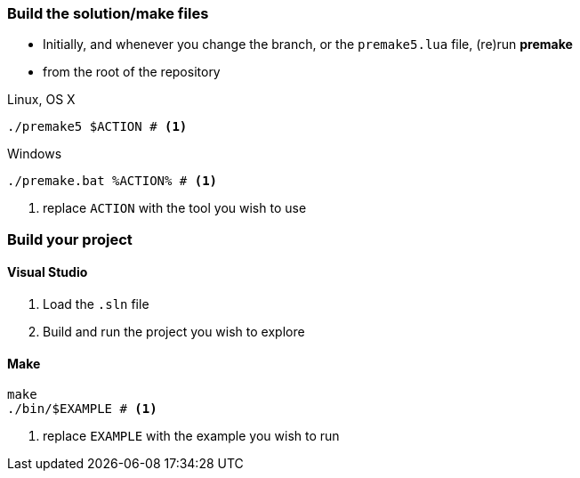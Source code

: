 ### Build the solution/make files

* Initially, and whenever you change the branch, or the `premake5.lua` file, (re)run *premake*

* from the root of the repository

.Linux, OS X
[source, bash]
----
./premake5 $ACTION # <1>
----

.Windows
[source, bat]
----
./premake.bat %ACTION% # <1>
----
<1> replace `ACTION` with the tool you wish to use

### Build your project

#### Visual Studio

1. Load the `.sln` file
2. Build and run the project you wish to explore


#### Make

[source, bash]
----
make
./bin/$EXAMPLE # <1>
----
<1> replace `EXAMPLE` with the example you wish to run
